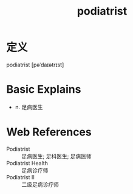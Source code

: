 #+title: podiatrist
#+roam_tags:英语单词

* 定义
  
podiatrist [pəˈdaɪətrɪst]

* Basic Explains
- n. 足病医生

* Web References
- Podiatrist :: 足病医生; 足科医生; 足病医师
- Podiatrist Health :: 足病诊疗师
- Podiatrist II :: 二级足病诊疗师
